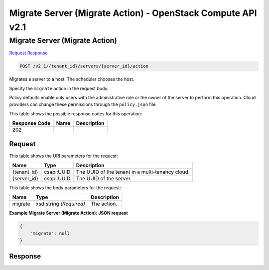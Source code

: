 =============================================================================
Migrate Server (Migrate Action) -  OpenStack Compute API v2.1
=============================================================================

Migrate Server (Migrate Action)
~~~~~~~~~~~~~~~~~~~~~~~~~

`Request <POST_migrate_server_(migrate_action)_v2.1_tenant_id_servers_server_id_action.rst#request>`__
`Response <POST_migrate_server_(migrate_action)_v2.1_tenant_id_servers_server_id_action.rst#response>`__

.. code-block:: javascript

    POST /v2.1/{tenant_id}/servers/{server_id}/action

Migrates a server to a host. The scheduler chooses the host.

Specify the ``migrate`` action in the request body.

Policy defaults enable only users with the administrative role or the owner of the server to perform this operation. Cloud providers can change these permissions through the ``policy.json`` file.



This table shows the possible response codes for this operation:


+--------------------------+-------------------------+-------------------------+
|Response Code             |Name                     |Description              |
+==========================+=========================+=========================+
|202                       |                         |                         |
+--------------------------+-------------------------+-------------------------+


Request
^^^^^^^^^^^^^^^^^

This table shows the URI parameters for the request:

+--------------------------+-------------------------+-------------------------+
|Name                      |Type                     |Description              |
+==========================+=========================+=========================+
|{tenant_id}               |csapi:UUID               |The UUID of the tenant   |
|                          |                         |in a multi-tenancy cloud.|
+--------------------------+-------------------------+-------------------------+
|{server_id}               |csapi:UUID               |The UUID of the server.  |
+--------------------------+-------------------------+-------------------------+





This table shows the body parameters for the request:

+--------------------------+-------------------------+-------------------------+
|Name                      |Type                     |Description              |
+==========================+=========================+=========================+
|migrate                   |xsd:string *(Required)*  |The action.              |
+--------------------------+-------------------------+-------------------------+





**Example Migrate Server (Migrate Action): JSON request**


.. code::

    {
        "migrate": null
    }
    


Response
^^^^^^^^^^^^^^^^^^




